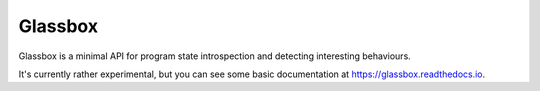 ========
Glassbox
========

Glassbox is a minimal API for program state introspection and detecting
interesting behaviours.

It's currently rather experimental, but you can see some basic documentation
at https://glassbox.readthedocs.io.
